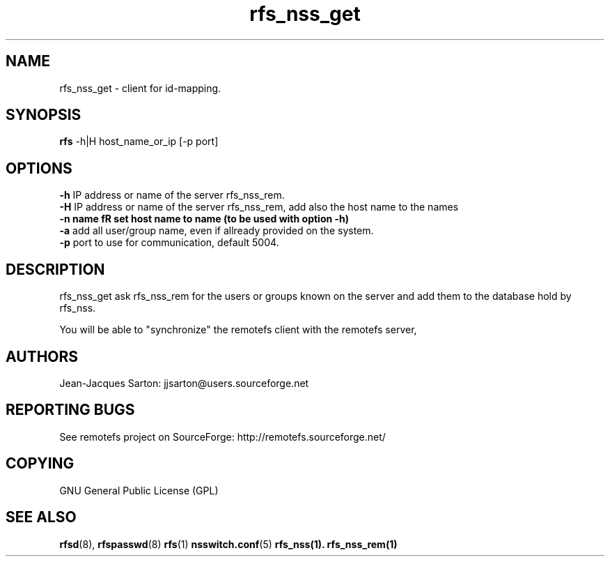 .TH "rfs_nss_get" "1" "0.10" "remotefs" "remotefs"
.SH "NAME"
rfs_nss_get \- client for id-mapping.
.SH "SYNOPSIS"
\fBrfs\fR -h|H host_name_or_ip [-p port]

.SH "OPTIONS"
.PP
\fB\-h\fR IP address or name of the server rfs_nss_rem.
.br
\fB\-H\fR IP address or name of the server rfs_nss_rem, add also the host name to the names
.br
\fB\-n\ name fR set host name to name (to be used with option -h)
.br
\fB\-a\fR add all user/group name, even if allready provided on the system.
.br
\fB\-p\fR port to use for communication, default 5004.
.RE

.PP
.SH "DESCRIPTION"
rfs_nss_get ask rfs_nss_rem for the users or groups known on the server and add them to
the database hold by rfs_nss.
.PP
You will be able to "synchronize" the remotefs client with the remotefs server,

.SH "AUTHORS"
.PP
Jean\-Jacques Sarton: jjsarton@users.sourceforge.net
.SH "REPORTING BUGS"
.PP
See remotefs project on SourceForge: http://remotefs.sourceforge.net/
.SH "COPYING"
GNU General Public License (GPL) 
.SH "SEE ALSO"
.PP
\fBrfsd\fR(8), \fBrfspasswd\fR(8) \fBrfs\fR(1) \fBnsswitch.conf\fR(5) \fBrfs_nss\fr(1).
\fBrfs_nss_rem\fr(1)
